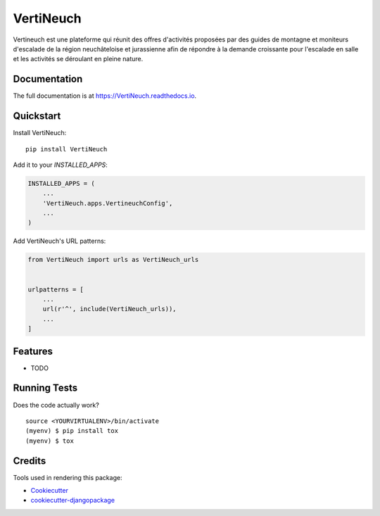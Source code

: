 =============================
VertiNeuch
=============================

.. image:: https://badge.fury.io/py/VertiNeuch.svg
    :target: https://badge.fury.io/py/VertiNeuch

.. image:: https://travis-ci.org/thegazou/VertiNeuch.svg?branch=master
    :target: https://travis-ci.org/thegazou/VertiNeuch

.. image:: https://codecov.io/gh/thegazou/VertiNeuch/branch/master/graph/badge.svg
    :target: https://codecov.io/gh/thegazou/VertiNeuch

Vertineuch est une plateforme qui réunit des offres d'activités proposées par des guides de montagne et moniteurs d'escalade de la région neuchâteloise et jurassienne afin de répondre à la demande croissante pour l'escalade en salle et les activités se déroulant en pleine nature.

Documentation
-------------

The full documentation is at https://VertiNeuch.readthedocs.io.

Quickstart
----------

Install VertiNeuch::

    pip install VertiNeuch

Add it to your `INSTALLED_APPS`:

.. code-block:: python

    INSTALLED_APPS = (
        ...
        'VertiNeuch.apps.VertineuchConfig',
        ...
    )

Add VertiNeuch's URL patterns:

.. code-block:: python

    from VertiNeuch import urls as VertiNeuch_urls


    urlpatterns = [
        ...
        url(r'^', include(VertiNeuch_urls)),
        ...
    ]

Features
--------

* TODO

Running Tests
-------------

Does the code actually work?

::

    source <YOURVIRTUALENV>/bin/activate
    (myenv) $ pip install tox
    (myenv) $ tox

Credits
-------

Tools used in rendering this package:

*  Cookiecutter_
*  `cookiecutter-djangopackage`_

.. _Cookiecutter: https://github.com/audreyr/cookiecutter
.. _`cookiecutter-djangopackage`: https://github.com/pydanny/cookiecutter-djangopackage

